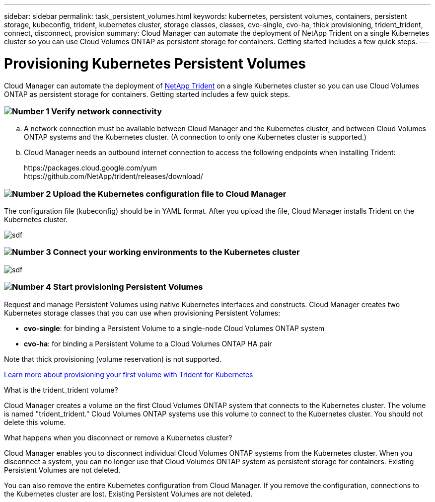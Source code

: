---
sidebar: sidebar
permalink: task_persistent_volumes.html
keywords: kubernetes, persistent volumes, containers, persistent storage, kubeconfig, trident, kubernetes cluster, storage classes, classes, cvo-single, cvo-ha, thick provisioning, trident_trident, connect, disconnect, provision
summary: Cloud Manager can automate the deployment of NetApp Trident on a single Kubernetes cluster so you can use Cloud Volumes ONTAP as persistent storage for containers. Getting started includes a few quick steps.
---

= Provisioning Kubernetes Persistent Volumes
:toc: macro
:toclevels: 1
:hardbreaks:
:nofooter:
:icons: font
:linkattrs:
:imagesdir: ./media/

[.lead]
Cloud Manager can automate the deployment of https://netapp-trident.readthedocs.io/en/stable-v18.10/introduction.html[NetApp Trident^] on a single Kubernetes cluster so you can use Cloud Volumes ONTAP as persistent storage for containers. Getting started includes a few quick steps.

=== image:number1.png[Number 1] Verify network connectivity

[role="quick-margin-list"]
.. A network connection must be available between Cloud Manager and the Kubernetes cluster, and between Cloud Volumes ONTAP systems and the Kubernetes cluster. (A connection to only one Kubernetes cluster is supported.)

.. Cloud Manager needs an outbound internet connection to access the following endpoints when installing Trident:
+
\https://packages.cloud.google.com/yum
\https://github.com/NetApp/trident/releases/download/

=== image:number2.png[Number 2] Upload the Kubernetes configuration file to Cloud Manager

[role="quick-margin-para"]
The configuration file (kubeconfig) should be in YAML format. After you upload the file, Cloud Manager installs Trident on the Kubernetes cluster.

[role="quick-margin-para"]
image:screenshot_kubernetes_setup.gif[sdf]

=== image:number3.png[Number 3] Connect your working environments to the Kubernetes cluster

[role="quick-margin-para"]
image:screenshot_kubernetes_connect.gif[sdf]

=== image:number4.png[Number 4] Start provisioning Persistent Volumes

[role="quick-margin-para"]
Request and manage Persistent Volumes using native Kubernetes interfaces and constructs. Cloud Manager creates two Kubernetes storage classes that you can use when provisioning Persistent Volumes:

[role="quick-margin-list"]
* *cvo-single*: for binding a Persistent Volume to a single-node Cloud Volumes ONTAP system
* *cvo-ha*: for binding a Persistent Volume to a Cloud Volumes ONTAP HA pair

[role="quick-margin-para"]
Note that thick provisioning (volume reservation) is not supported.

[role="quick-margin-para"]
https://netapp-trident.readthedocs.io/en/stable-v18.10/kubernetes/deploying.html#provision-your-first-volume[Learn more about provisioning your first volume with Trident for Kubernetes^]

.What is the trident_trident volume?
****
Cloud Manager creates a volume on the first Cloud Volumes ONTAP system that connects to the Kubernetes cluster. The volume is named "trident_trident." Cloud Volumes ONTAP systems use this volume to connect to the Kubernetes cluster. You should not delete this volume.
****

.What happens when you disconnect or remove a Kubernetes cluster?
****
Cloud Manager enables you to disconnect individual Cloud Volumes ONTAP systems from the Kubernetes cluster. When you disconnect a system, you can no longer use that Cloud Volumes ONTAP system as persistent storage for containers. Existing Persistent Volumes are not deleted.

You can also remove the entire Kubernetes configuration from Cloud Manager. If you remove the configuration, connections to the Kubernetes cluster are lost. Existing Persistent Volumes are not deleted.
****
